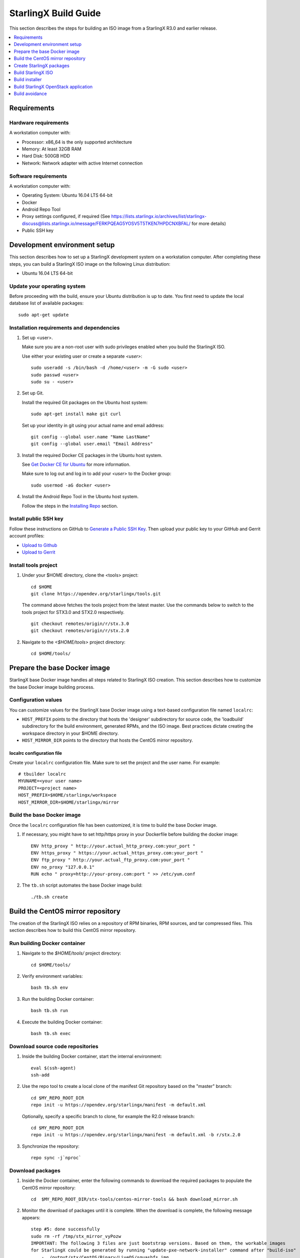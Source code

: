 =====================
StarlingX Build Guide
=====================

This section describes the steps for building an ISO image from a StarlingX
R3.0 and earlier release.

.. contents::
   :local:
   :depth: 1

.. _Requirements:

------------
Requirements
------------

*********************
Hardware requirements
*********************

A workstation computer with:

* Processor: x86_64 is the only supported architecture
* Memory: At least 32GB RAM
* Hard Disk: 500GB HDD
* Network: Network adapter with active Internet connection

*********************
Software requirements
*********************

A workstation computer with:

* Operating System: Ubuntu 16.04 LTS 64-bit
* Docker
* Android Repo Tool
* Proxy settings configured, if required (See
  https://lists.starlingx.io/archives/list/starlingx-discuss@lists.starlingx.io/message/FERKPQEAG5YOSV5T5TKEN7HPDCNXBFAL/
  for more details)
* Public SSH key

.. _Development-environment-setup:

-----------------------------
Development environment setup
-----------------------------

This section describes how to set up a StarlingX development system on a
workstation computer. After completing these steps, you can build a StarlingX
ISO image on the following Linux distribution:

* Ubuntu 16.04 LTS 64-bit

****************************
Update your operating system
****************************

Before proceeding with the build, ensure your Ubuntu distribution is up to date.
You first need to update the local database list of available packages:

::

  sudo apt-get update

******************************************
Installation requirements and dependencies
******************************************

#. Set up <user>.

   Make sure you are a non-root user with sudo privileges enabled when you build
   the StarlingX ISO.

   Use either your existing user or create a separate *<user>*:

   ::

     sudo useradd -s /bin/bash -d /home/<user> -m -G sudo <user>
     sudo passwd <user>
     sudo su - <user>


#. Set up Git.

   Install the required Git packages on the Ubuntu host system:

   ::

     sudo apt-get install make git curl

   Set up your identity in git using your actual name and email address:

   ::

     git config --global user.name "Name LastName"
     git config --global user.email "Email Address"


#. Install the required Docker CE packages in the Ubuntu host system.

   See
   `Get Docker CE for Ubuntu <https://docs.docker.com/install/linux/docker-ce/ubuntu/#os-requirements>`__ for more information.

   Make sure to log out and log in to add your *<user>* to the Docker group:

   ::

     sudo usermod -aG docker <user>

#. Install the Android Repo Tool in the Ubuntu host system.

   Follow the steps in the
   `Installing Repo <https://source.android.com/setup/build/downloading#installing-repo>`__
   section.

**********************
Install public SSH key
**********************

Follow these instructions on GitHub to
`Generate a Public SSH Key <https://help.github.com/articles/connecting-to-github-with-ssh>`__.
Then upload your public key to your GitHub and Gerrit account profiles:

* `Upload to Github <https://help.github.com/articles/adding-a-new-ssh-key-to-your-github-account>`__

* `Upload to Gerrit <https://review.opendev.org/#/settings/ssh-keys>`__

*********************
Install tools project
*********************

#. Under your $HOME directory, clone the <tools> project:

   ::

     cd $HOME
     git clone https://opendev.org/starlingx/tools.git

   The command above fetches the tools project from the latest master. Use the
   commands below to switch to the tools project for STX3.0 and STX2.0 respectively.

   ::

     git checkout remotes/origin/r/stx.3.0
     git checkout remotes/origin/r/stx.2.0

#. Navigate to the *<$HOME/tools>* project
   directory:

   ::

     cd $HOME/tools/

.. _Prepare_the_base_Docker_image:

-----------------------------
Prepare the base Docker image
-----------------------------

StarlingX base Docker image handles all steps related to StarlingX ISO
creation. This section describes how to customize the base Docker image
building process.

********************
Configuration values
********************

You can customize values for the StarlingX base Docker image using a
text-based configuration file named ``localrc``:

* ``HOST_PREFIX`` points to the directory that hosts the 'designer'
  subdirectory for source code, the 'loadbuild' subdirectory for the build
  environment, generated RPMs, and the ISO image. Best practices dictate
  creating the workspace directory in your $HOME directory.
* ``HOST_MIRROR_DIR`` points to the directory that hosts the CentOS mirror
  repository.

^^^^^^^^^^^^^^^^^^^^^^^^^^
localrc configuration file
^^^^^^^^^^^^^^^^^^^^^^^^^^

Create your ``localrc`` configuration file. Make sure to set the project and
the user name. For example:

::

       # tbuilder localrc
       MYUNAME=<your user name>
       PROJECT=<project name>
       HOST_PREFIX=$HOME/starlingx/workspace
       HOST_MIRROR_DIR=$HOME/starlingx/mirror

***************************
Build the base Docker image
***************************

Once the ``localrc`` configuration file has been customized, it is time
to build the base Docker image.

#. If necessary, you might have to set http/https proxy in your
   Dockerfile before building the docker image:

   ::

      ENV http_proxy " http://your.actual_http_proxy.com:your_port "
      ENV https_proxy " https://your.actual_https_proxy.com:your_port "
      ENV ftp_proxy " http://your.actual_ftp_proxy.com:your_port "
      ENV no_proxy "127.0.0.1"
      RUN echo " proxy=http://your-proxy.com:port " >> /etc/yum.conf

#. The ``tb.sh`` script automates the base Docker image build:

   ::

     ./tb.sh create

----------------------------------
Build the CentOS mirror repository
----------------------------------

The creation of the StarlingX ISO relies on a repository of RPM binaries,
RPM sources, and tar compressed files. This section describes how to build
this CentOS mirror repository.

.. _Run_building_Docker_container:

*****************************
Run building Docker container
*****************************

#. Navigate to the *$HOME/tools/* project
   directory:

   ::

     cd $HOME/tools/

#. Verify environment variables:

   ::

     bash tb.sh env

#. Run the building Docker container:

   ::

     bash tb.sh run

#. Execute the building Docker container:

   ::

     bash tb.sh exec

*********************************
Download source code repositories
*********************************

#. Inside the building Docker container, start the internal environment:

   ::

     eval $(ssh-agent)
     ssh-add

#. Use the repo tool to create a local clone of the manifest
   Git repository based on the "master" branch:

   ::

     cd $MY_REPO_ROOT_DIR
     repo init -u https://opendev.org/starlingx/manifest -m default.xml


   Optionally, specify a specific branch to clone, for example the R2.0 release
   branch:

   ::

     cd $MY_REPO_ROOT_DIR
     repo init -u https://opendev.org/starlingx/manifest -m default.xml -b r/stx.2.0

#. Synchronize the repository:

   ::

     repo sync -j`nproc`

*****************
Download packages
*****************

#. Inside the Docker container, enter the following commands to download
   the required packages to populate the CentOS mirror repository:

   ::

     cd  $MY_REPO_ROOT_DIR/stx-tools/centos-mirror-tools && bash download_mirror.sh

#. Monitor the download of packages until it is complete. When the download
   is complete, the following message appears:

   ::

     step #5: done successfully
     sudo rm -rf /tmp/stx_mirror_vyPozw
     IMPORTANT: The following 3 files are just bootstrap versions. Based on them, the workable images
     for StarlingX could be generated by running "update-pxe-network-installer" command after "build-iso"
         - ./output/stx/CentOS/Binary/LiveOS/squashfs.img
         - ./output/stx/CentOS/Binary/images/pxeboot/initrd.img
         - ./output/stx/CentOS/Binary/images/pxeboot/vmlinuz totally 17 files are downloaded!

***************
Verify packages
***************

#. Verify no missing or failed packages exist:

   ::

      cat logs/*_missing_*.log
      cat logs/*_failmoved_*.log

#. In case missing or failed packages do exist, which is usually caused by
   network instability (or timeout), you need to download the packages
   manually.
   Doing so assures you get all RPMs listed in
   *rpms_3rdparties.lst*/*rpms_centos.lst*/*rpms_centos3rdparties.lst*.

******************
Packages structure
******************

The following is a general overview of the packages structure resulting from
downloading the packages:

::

   /localdisk/designer/<user>/<project>/stx-tools/centos-mirror-tools/output
   .
   └── stx
       └── CentOS
           ├── Binary
           │   ├── EFI
           │   │   └── BOOT
           │   │       └── fonts
           │   ├── images
           │   │   └── pxeboot
           │   ├── isolinux
           │   ├── LiveOS
           │   ├── noarch
           │   └── x86_64
           ├── downloads
           │   ├── integrity
           │   │   ├── evm
           │   │   └── ima
           │   └── puppet
           │       └── packstack
           │           └── puppet
           │               └── modules
           └── Source

*******************************
Copy CentOS mirror repository
*******************************

Exit from the building Docker container. Run the following commands:

#. Change the mirror folder owner to the current user and create CentOS folder
   using the commands below:

   ::

     sudo chown $USER: $HOME/starlingx/mirror
     mkdir -p $HOME/starlingx/mirror/CentOS/
     chmod -R ug+w $HOME/starlingx/mirror

#. Copy the built CentOS mirror repository *$HOME/starlingx/mirror/*
   workspace directory:

   ::

      cp -r $HOME/starlingx/workspace/localdisk/designer/<user>/<project>/stx-tools/centos-mirror-tools/output/stx $HOME/starlingx/mirror/CentOS/

.. _create_stx_pkgs:

-------------------------
Create StarlingX packages
-------------------------

#. Login to the container using the command below:

   ::

    cd $HOME/tools/
    ./tb.sh exec

#. Create a tarballs repository:

   ::

     ln -s /import/mirrors/CentOS/stx/CentOS/downloads/ $MY_REPO/stx/

   Alternatively, you can run the "populate_downloads.sh" script to copy
   the tarballs instead of using a symlink:

   ::

     populate_downloads.sh /import/mirrors/CentOS/stx/CentOS/

   Outside the container

#. Exit from the container. On the host machine, create mirror binaries:

   ::

     mkdir -p $HOME/starlingx/mirror/CentOS/stx-installer
     cp $HOME/starlingx/mirror/CentOS/stx/CentOS/Binary/images/pxeboot/initrd.img $HOME/starlingx/mirror/CentOS/stx-installer/initrd.img
     cp $HOME/starlingx/mirror/CentOS/stx/CentOS/Binary/images/pxeboot/vmlinuz $HOME/starlingx/mirror/CentOS/stx-installer/vmlinuz
     cp $HOME/starlingx/mirror/CentOS/stx/CentOS/Binary/LiveOS/squashfs.img $HOME/starlingx/mirror/CentOS/stx-installer/squashfs.img

**************
Build packages
**************

#. Enter the StarlingX container using below command:

   ::

     cd $HOME/tools/
     ./tb.sh exec

#. **Temporal!** Build-Pkgs Errors. Be prepared to have some missing /
   corrupted rpm and tarball packages generated during
   `Build the CentOS Mirror Repository`_, which will cause the next step
   to fail. If that step does fail, manually download those missing /
   corrupted packages.

#. Update the symbolic links:

   ::

     cd $MY_REPO_ROOT_DIR/stx-tools/toCOPY
     bash generate-centos-repo.sh /import/mirrors/CentOS/stx/CentOS/

#. Build the packages:

   ::

     build-pkgs

#. **Optional!** Generate local-repo:

   While this step is optional, it improves performance on subsequent
   builds. The local-repo has the dependency information that
   sequences the build order. To generate or update the information, you
   need to execute the following command after building modified or new
   packages.

   ::

     generate-local-repo.sh

-------------------
Build StarlingX ISO
-------------------

Build the image:

::

  build-iso

.. _Build-installer:

---------------
Build installer
---------------

To get your StarlingX ISO ready to use, you must create the initialization
files used to boot the ISO, additional controllers, and worker nodes.

**NOTE:** You only need this procedure during your first build and
every time you upgrade the kernel.

After running "build-iso", run:

::

  build-pkgs --installer

This builds *rpm* and *anaconda* packages. Then run:

::

  update-pxe-network-installer

The *update-pxe-network-installer* covers the steps detailed in
*$MY_REPO/stx/metal/installer/initrd/README*. This script creates three files on
*/localdisk/loadbuild/<user>/<project>/pxe-network-installer/output*.

::

   new-initrd.img
   new-squashfs.img
   new-vmlinuz

Rename the files, as the file system is read only in the container, exit from
the container and follow the commands below to rename the files:


::

   cd $HOME/starlingx/workspace/localdisk/loadbuild/<user>/<project>/pxe-network-installer/output
   sudo mv new-initrd.img initrd.img
   sudo mv new-squashfs.img squashfs.img
   sudo mv new-vmlinuz vmlinuz

Two ways exist for using these files:

#. Store the files in the */import/mirrors/CentOS/stx-installer/* folder for
   future use. Follow the commands below to store files:

   ::

     cp -r $HOME/starlingx/workspace/localdisk/loadbuild/<user>/<project>/pxe-network-installer/output/* $HOME/starlingx/mirror/CentOS/stx-installer/
#. Store the files in an arbitrary location and modify the
   *$MY_REPO/stx/metal/installer/pxe-network-installer/centos/build_srpm.data*
   file to point to these files.

Enter the StarlingX container, recreate the *pxe-network-installer* package, and
rebuild the image using the commands below:

::

  cd $HOME/tools/
  ./tb.sh exec
  build-pkgs --clean pxe-network-installer
  build-pkgs pxe-network-installer
  build-iso

Your ISO image should be able to boot.

****************
Additional notes
****************

* In order to get the first boot working, this complete procedure needs to be
  done. However, once the init files are created, these can be stored in a shared location where different developers can make use of them. Updating these files
  is not a frequent task and should be done whenever the kernel is upgraded.
* StarlingX is in active development.  Consequently, it is possible that a
  future version will change to a more generic solution.

.. _Build-stx-openstack-app:

-------------------------------------
Build StarlingX OpenStack application
-------------------------------------

Use the following command:

::

  $MY_REPO_ROOT_DIR/cgcs-root/build-tools/build-helm-charts.sh

---------------
Build avoidance
---------------

The foundational principle of build avoidance is that it is faster to download
the rpms than it is to build them. This typically true when the host for
reference builds and the consumer are close to each other and share a high speed
link. It is not practical for ``mirror.starlingx.cengn.ca`` to serve as a
provider of reference builds for the world. The real goal is for a corporate
office to have a provider of reference builds to the designers within their
corporate network.

.. contents::
   :local:
   :depth: 1

*******
Purpose
*******

Build avoidance can greatly reduce build times after using ``repo`` to synchronize a local repository
with an upstream source (i.e. ``repo sync``). Build avoidance works well for
designers working within a regional office. Starting from a new workspace,
``build-pkgs`` typically requires three or more hours to complete. Build
avoidance can reduce this step to approximately 20 minutes.

***********
Limitations
***********

* Little or no benefit for designers who refresh a pre-existing workspace at
  least daily (e.g. download_mirror.sh, repo sync, generate-centos-repo.sh, build-pkgs, build-iso). In these cases, an incremental build (i.e. reuse of
  same workspace without a :command:`build-pkgs --clean`) is often just as
  efficient.
* Not likely to be useful to solo designers, or teleworkers that wish to compile
  on using their home computers. Build avoidance downloads build artifacts from a reference build, and WAN speeds are generally too slow.

************************
Reference build overview
************************

* A server in the regional office performs regular (e.g. daily) automated
  builds using existing methods. These builds are called *reference builds*.
* The builds are time-stamped and preserved for some time (i.e. a number of weeks).
* A build CONTEXT, which is a file produced by ``build-pkgs`` at location
  ``$MY_WORKSPACE/CONTEXT``, is captured. It is a bash script that can cd to
  each and every Git and check out the SHA that contributed to the build.
* For each package built, a file captures the md5sums of all the source code
  inputs required to build that package. These files are also produced by
  ``build-pkgs`` at location ``$MY_WORKSPACE//rpmbuild/SOURCES//srpm_reference.md5``.
* All these build products are accessible locally (e.g. a regional office)
  using ``rsync``.

  .. Note::

      Other protocols can be added later.

On the reference builds side:

* Build contexts of all builds are collected into a common directory.
* Context files are prefixed by the build time stamp allowing chronological traversal of the files.

On the consumer side:

* The set of available reference build context are downloaded.
* Traverse the set of available build contexts from newest to oldest.

  * If all SHA of all gits in a candidate reference build are also present in the local git context, stop traversal and use this reference build.

  * If selected reference build is newer than the last (if any) reference build that was downloaded, then download the selected build context, else do nothing.


*************
Prerequisites
*************


* Reference build server data file

  * Data file describing your reference build server is required in the location
    ``$MY_REPO/local-build-data/build_avoidance_source``. (This file is not
    supplied by the StarlingX gits.)

  * Required fields and hypothetical values for the data file include:

    ::

       BUILD_AVOIDANCE_DATE_FORMAT="%Y%m%d"
       BUILD_AVOIDANCE_TIME_FORMAT="%H%M%S"
       BUILD_AVOIDANCE_DATE_TIME_DELIM="T"
       BUILD_AVOIDANCE_DATE_TIME_POSTFIX="Z"
       BUILD_AVOIDANCE_DATE_UTC=0

       BUILD_AVOIDANCE_FILE_TRANSFER="rsync"

       BUILD_AVOIDANCE_USR="jenkins"
       BUILD_AVOIDANCE_HOST="my-builder.my-company.com"
       BUILD_AVOIDANCE_DIR="/localdisk/loadbuild/jenkins/master"

* Reference build server requirements

  * The reference build server should build regularly, e.g. daily.
  * The ``MY_WORKSPACE`` variable set prior to a reference build follows the format:

    ::

      TIMESTAMP=$(date +${BUILD_AVOIDANCE_DATE_FORMAT}${BUILD_AVOIDANCE_DATE_TIME_DELIM}${BUILD_AVOIDANCE_TIME_FORMAT}${BUILD_AVOIDANCE_DATE_TIME_POSTFIX})
      export MY_WORKSPACE=${BUILD_AVOIDANCE_DIR}/${TIMESTAMP}

  * Builds should be preserved for a useful period of time.  e.g. at least two weeks.

  * The reference build server is configured to accept rsync requirements. It
    serves files under the ``BUILD_AVOIDANCE_DIR`` directory, which is
    ``/localdisk/loadbuild/jenkins/master`` in this example.

***********************************
Download a selected reference build
***********************************

The list of artifacts to download is captured in the datafile
``$MY_REPO/build-data/build_avoidance_source``.

The following paths are relative to ``$MY_WORKSPACE/$BUILD_TYPE``

::

  BUILD_AVOIDANCE_SRPM_DIRECTORIES="inputs srpm_assemble rpmbuild/SRPMS rpmbuild/SOURCES"
  BUILD_AVOIDANCE_SRPM_FILES=""
  BUILD_AVOIDANCE_RPM_DIRECTORIES="results rpmbuild/RPMS rpmbuild/SPECS repo/local-repo/dependancy-cache"
  BUILD_AVOIDANCE_RPM_FILES=".platform_release"

Details of the files and directories downloaded include:

* ``inputs`` = Working directory used to assemble srpms from git or tarball
* ``srpm_assemble`` = Working directory used to assemble srpms from upstream
  srpms
* ``rpmbuild/SRPMS`` = Assembled stx src.rpms to build
* ``rpmbuild/SOURCES`` = Additional per package metadata data collected to
  support build avoidance
* ``rpmbuild/SOURCES/<package-name>/srpm_reference.md5`` = md5sums of all files
  that go into building the STX src.rpm
* ``results`` = Per package build logs and artifacts generated by mockchain
* ``rpmbuild/RPMS`` = Build RPMs
* ``rpmbuild/SPECS`` = Spec files of build RPMs
* ``repo/local-repo/dependancy-cache`` = build-pkgs data summarizing:

  * The 'Requires' of RPMs
  * The 'BuildRequires' of src.rpms
  * Which RPMs are derived from which src.rpms
*  ``.platform_release`` = Platform release value

On the reference builds side, the only extra step to support build avoidance is
to generate ``rpmbuild/SOURCES/<package-name>/srpm_reference.md5`` files.

On the consumer side, for each build type:

* For each file or subdirectory listed in
  ``$MY_REPO/build-data/build_avoidance_source``, ``rsync`` the file or
  directory with options to preserve the file time stamp.

*********************
Build tool operations
*********************

The build tools automatically perform the tasks described below. There are no
required configuration steps for setting up reference builds and no actions for
consuming reference builds.

For each build type and for each package, build src.rpms:

* Generate a list of input files for the current package.
* Generate a srpm_reference.md5 file for the current inputs.
* Compare srpm_reference.md5 files for current and reference builds. If
  differences are found (list of files, or md5sum of those files), then rebuild
  this src.rpm.

For each build type, for each package, and for the list of RPMs built by
src.rpm:

* If rpm is missing, must rebuild package.
* If rpm is wrong version, must rebuild package.
* If rpm older than src.rpm, must rebuild package.

  .. Note::

      Assumes reference build and consumer are on NTP time, and any drift is
      well below the download time for the reference build.

****************
Designer actions
****************

* Request a build avoidance build. Recommended after you have
  synchronized the repository using ``repo sync`` as shown below:

  ::

    repo sync
    generate-centos-repo.sh
    populate_downloads.sh
    build-pkgs --build-avoidance

* Use combinations of additional arguments, environment variables, and a
  configuration file unique to the regional office to specify an URL
  to the reference builds.

* Using a configuration file to specify the location of your reference build:

  ::

     mkdir -p $MY_REPO/local-build-data

     cat <<- EOF > $MY_REPO/local-build-data/build_avoidance_source
     # Optional, these are already the default values.
     BUILD_AVOIDANCE_DATE_FORMAT="%Y%m%d"
     BUILD_AVOIDANCE_TIME_FORMAT="%H%M%S"
     BUILD_AVOIDANCE_DATE_TIME_DELIM="T"
     BUILD_AVOIDANCE_DATE_TIME_POSTFIX="Z"
     BUILD_AVOIDANCE_DATE_UTC=1
     BUILD_AVOIDANCE_FILE_TRANSFER="rsync"

     # Required, unique values for each regional office
     BUILD_AVOIDANCE_USR="jenkins"
     BUILD_AVOIDANCE_HOST="stx-builder.mycompany.com"
     BUILD_AVOIDANCE_DIR="/localdisk/loadbuild/jenkins/StarlingX_Reference_Build"
     EOF

* Using command-line arguments to specify the location of your reference
  build:

  ::

    build-pkgs --build-avoidance --build-avoidance-dir /localdisk/loadbuild/jenkins/StarlingX_Reference_Build --build-avoidance-host stx-builder.mycompany.com --build-avoidance-user jenkins

* You must accept the host key **before** your build attempt to prevent
  ``rsync`` failures on a ``yes/no`` prompt. You only have to do this once.

  ::

     grep -q $BUILD_AVOIDANCE_HOST $HOME/.ssh/known_hosts
     if [ $? != 0 ]; then
     ssh-keyscan $BUILD_AVOIDANCE_HOST >> $HOME/.ssh/known_hosts
     fi


* ``build-pkgs`` does the following:

  * From newest to oldest, scans the CONTEXTs of the various reference builds.
    Selects the first (i.e. most recent) context that satisfies the following
    requirement: every Git the SHA specifies in the CONTEXT is present.
  * The selected context might be slightly out of date, but not by more than
    a day. This assumes daily reference builds are run.
  * If the context has not been previously downloaded, then download it now.
    This means you need to download select portions of the reference build
    workspace into the designer's workspace. This includes all the SRPMS,
    RPMS, MD5SUMS, and miscellaneous supporting files. Downloading these files
    usually takes about 10 minutes over an office LAN.
  * The designer could have additional commits or uncommitted changes not
    present in the reference builds. Affected packages are identified by the
    differing md5sum values. In these cases, the packages are rebuilt. Rebuilds
    usually take five or more minutes, depending on the packages that have changed.

* What if no valid reference build is found? Then ``build-pkgs`` will fall back
  to a regular build.

****************
Reference builds
****************

* The regional office implements an automated build that pulls the latest
  StarlingX software and builds it on a regular basis (e.g. daily builds).
  Jenkins, cron, or similar tools can trigger these builds.
* Each build is saved to a unique directory, and preserved for a time that is
  reflective of how long a designer might be expected to work on a private branch
  without synchronizing with the master branch. This takes about two weeks.

* We recommend that the ``MY_WORKSPACE`` directory for the build has a common
  root directory, and a leaf directory that is a sortable time stamp. The
  suggested format is ``YYYYMMDDThhmmss``.

  ::

    sudo apt-get update
    BUILD_AVOIDANCE_DIR="/localdisk/loadbuild/jenkins/StarlingX_Reference_Build"
    BUILD_TIMESTAMP=$(date -u '+%Y%m%dT%H%M%SZ')
    MY_WORKSPACE=${BUILD_AVOIDANCE_DIR}/${BUILD_TIMESTAMP}

* Designers can access all build products over the internal network of the
  regional office. The current prototype employs ``rsync``. Other protocols that
  can efficiently share, copy, or transfer large directories of content can be
  added as needed.

**************
Advanced usage
**************

Can the reference build itself use build avoidance? Yes, it can.
Can it reference itself? Yes, it can.
However, in both these cases, caution is advised. To protect against any possible
'divergence from reality', you should limit how many steps you remove
a build avoidance build from a full build.

Suppose we want to implement a self-referencing daily build in an
environment where a full build already occurs every Saturday.
To protect ourselves from a
build failure on Saturday, we also want a limit of seven days since
the last full build. Your build script might look like this:

::

   ...
   BUILD_AVOIDANCE_DIR="/localdisk/loadbuild/jenkins/StarlingX_Reference_Build"
   BUILD_AVOIDANCE_HOST="stx-builder.mycompany.com"
   FULL_BUILD_DAY="Saturday"
   MAX_AGE_DAYS=7

   LAST_FULL_BUILD_LINK="$BUILD_AVOIDANCE_DIR/latest_full_build"
   LAST_FULL_BUILD_DAY=""
   NOW_DAY=$(date -u "+%A")
   BUILD_TIMESTAMP=$(date -u '+%Y%m%dT%H%M%SZ')
   MY_WORKSPACE=${BUILD_AVOIDANCE_DIR}/${BUILD_TIMESTAMP}

   # update software
   repo init -u ${BUILD_REPO_URL} -b ${BUILD_BRANCH}
   repo sync --force-sync
   $MY_REPO_ROOT_DIR/tools/toCOPY/generate-centos-repo.sh
   $MY_REPO_ROOT_DIR/tools/toCOPY/populate_downloads.sh

   # User can optionally define BUILD_METHOD equal to one of 'FULL', 'AVOIDANCE', or 'AUTO'
   # Sanitize BUILD_METHOD
   if [ "$BUILD_METHOD" != "FULL" ] && [ "$BUILD_METHOD" != "AVOIDANCE" ]; then
       BUILD_METHOD="AUTO"
   fi

   # First build test
   if [ "$BUILD_METHOD" != "FULL" ] && [ ! -L $LAST_FULL_BUILD_LINK ]; then
       echo "latest_full_build symlink missing, forcing full build"
       BUILD_METHOD="FULL"
   fi

   # Build day test
   if [ "$BUILD_METHOD" == "AUTO" ] && [ "$NOW_DAY" == "$FULL_BUILD_DAY" ]; then
       echo "Today is $FULL_BUILD_DAY, forcing full build"
       BUILD_METHOD="FULL"
   fi

   # Build age test
   if [ "$BUILD_METHOD" != "FULL" ]; then
       LAST_FULL_BUILD_DATE=$(basename $(readlink $LAST_FULL_BUILD_LINK) | cut -d '_' -f 1)
       LAST_FULL_BUILD_DAY=$(date -d $LAST_FULL_BUILD_DATE "+%A")
       AGE_SECS=$(( $(date "+%s") - $(date -d $LAST_FULL_BUILD_DATE "+%s") ))
       AGE_DAYS=$(( $AGE_SECS/60/60/24 ))
       if [ $AGE_DAYS -ge $MAX_AGE_DAYS ]; then
           echo "Haven't had a full build in $AGE_DAYS days, forcing full build"
           BUILD_METHOD="FULL"
       fi
       BUILD_METHOD="AVOIDANCE"
   fi

   #Build it
   if [ "$BUILD_METHOD" == "FULL" ]; then
       build-pkgs --no-build-avoidance
   else
       build-pkgs --build-avoidance --build-avoidance-dir $BUILD_AVOIDANCE_DIR --build-avoidance-host $BUILD_AVOIDANCE_HOST --build-avoidance-user $USER
   fi
   if [ $? -ne 0 ]; then
       echo "Build failed in build-pkgs"
       exit 1
   fi

   build-iso
   if [ $? -ne 0 ]; then
       echo "Build failed in build-iso"
       exit 1
   fi

   if [ "$BUILD_METHOD" == "FULL" ]; then
       # A successful full build.  Set last full build symlink.
       if [ -L $LAST_FULL_BUILD_LINK ]; then
           rm -rf $LAST_FULL_BUILD_LINK
       fi
       ln -sf $MY_WORKSPACE $LAST_FULL_BUILD_LINK
   fi
   ...

To use the full build day as your avoidance build reference point,
modify the ``build-pkgs`` commands above to use ``--build-avoidance-day``,
as shown in the following two examples:

::

   build-pkgs --build-avoidance --build-avoidance-dir $BUILD_AVOIDANCE_DIR --build-avoidance-host $BUILD_AVOIDANCE_HOST --build-avoidance-user $USER --build-avoidance-day $FULL_BUILD_DAY

   # Here is another example with a bit more shuffling of the above script.

   build-pkgs --build-avoidance --build-avoidance-dir $BUILD_AVOIDANCE_DIR --build-avoidance-host $BUILD_AVOIDANCE_HOST --build-avoidance-user $USER --build-avoidance-day $LAST_FULL_BUILD_DAY

The advantage is that our build is never more than one step removed
from a full build. This assumes the full build was successful.

The disadvantage is that by the end of the week, the reference build is getting
rather old. During active weeks, build times could approach build times for
full builds.
